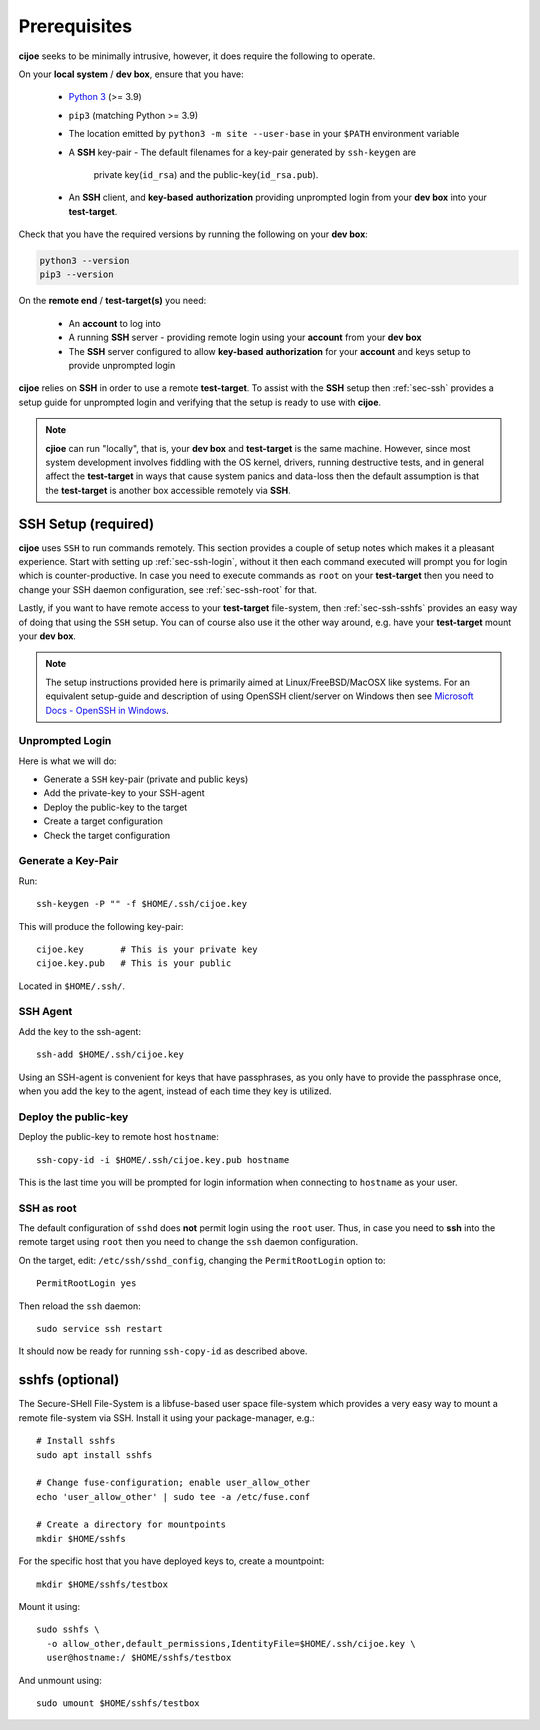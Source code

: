 .. _sec-prerequisites:

Prerequisites
=============

**cijoe** seeks to be minimally intrusive, however, it does require the
following to operate.

On your **local system** / **dev box**, ensure that you have:

 * `Python 3`_ (>= 3.9)
 * ``pip3`` (matching Python >= 3.9)
 * The location emitted by ``python3 -m site --user-base`` in your ``$PATH``
   environment variable
 * A **SSH** key-pair
   - The default filenames for a key-pair generated by ``ssh-keygen`` are
     private key(``id_rsa``) and the public-key(``id_rsa.pub``).
 * An **SSH** client, and **key-based** **authorization** providing unprompted
   login from your **dev box** into your **test-target**.

Check that you have the required versions by running the following on your
**dev box**:

.. code-block:: bash

  python3 --version
  pip3 --version

On the **remote end** / **test-target(s)** you need:

 * An **account** to log into
 * A running **SSH** server
   - providing remote login using your **account** from
   your **dev box**
 * The **SSH** server configured to allow **key-based** **authorization** for
   your **account** and keys setup to provide unprompted login

**cijoe** relies on **SSH** in order to use a remote **test-target**. To assist
with the **SSH** setup then :ref:`sec-ssh` provides a setup guide for
unprompted login and verifying that the setup is ready to use with **cijoe**.

.. note:: **cjioe** can run "locally", that is, your **dev box** and
   **test-target** is the same machine. However, since most system
   development involves fiddling with the OS kernel, drivers, running
   destructive tests, and in general affect the **test-target** in ways
   that cause system panics and data-loss then the default assumption is that
   the **test-target** is another box accessible remotely via **SSH**.

.. _sec-ssh:

SSH Setup (required)
--------------------

**cijoe** uses ``SSH`` to run commands remotely. This section provides a couple
of setup notes which makes it a pleasant experience. Start with setting up
:ref:`sec-ssh-login`, without it then each command executed will prompt you for
login which is counter-productive. In case you need to execute commands as
``root`` on your **test-target** then you need to change your SSH daemon
configuration, see :ref:`sec-ssh-root` for that.

Lastly, if you want to have remote access to your **test-target** file-system,
then :ref:`sec-ssh-sshfs` provides an easy way of doing that using the ``SSH``
setup. You can of course also use it the other way around, e.g. have your
**test-target** mount your **dev box**.

.. note:: The setup instructions provided here is primarily aimed at
   Linux/FreeBSD/MacOSX like systems. For an equivalent setup-guide and
   description of using OpenSSH client/server on Windows then see `Microsoft
   Docs - OpenSSH in Windows
   <https://docs.microsoft.com/en-us/windows-server/administration/openssh/openssh_overview>`_.

.. _sec-ssh-login:

Unprompted Login
~~~~~~~~~~~~~~~~

Here is what we will do:

* Generate a ``SSH`` key-pair (private and public keys)
* Add the private-key to your SSH-agent
* Deploy the public-key to the target
* Create a target configuration
* Check the target configuration

Generate a Key-Pair
~~~~~~~~~~~~~~~~~~~

Run::

  ssh-keygen -P "" -f $HOME/.ssh/cijoe.key

This will produce the following key-pair::

  cijoe.key       # This is your private key
  cijoe.key.pub   # This is your public

Located in ``$HOME/.ssh/``.

SSH Agent
~~~~~~~~~

Add the key to the ssh-agent::

  ssh-add $HOME/.ssh/cijoe.key

Using an SSH-agent is convenient for keys that have passphrases, as you only
have to provide the passphrase once, when you add the key to the agent, instead
of each time they key is utilized.

Deploy the public-key
~~~~~~~~~~~~~~~~~~~~~

Deploy the public-key to remote host ``hostname``::

  ssh-copy-id -i $HOME/.ssh/cijoe.key.pub hostname

This is the last time you will be prompted for login information when
connecting to ``hostname`` as your user.

.. _sec-ssh-root:

SSH as root
~~~~~~~~~~~

The default configuration of ``sshd`` does **not** permit login using the
``root`` user. Thus, in case you need to **ssh** into the remote target using
``root`` then you need to change the ``ssh`` daemon configuration.

On the target, edit: ``/etc/ssh/sshd_config``, changing the ``PermitRootLogin``
option to::

  PermitRootLogin yes

Then reload the ``ssh`` daemon::

  sudo service ssh restart

It should now be ready for running ``ssh-copy-id`` as described above.

.. _sec-ssh-sshfs:

sshfs (optional)
----------------

The Secure-SHell File-System is a libfuse-based user space file-system which
provides a very easy way to mount a remote file-system via SSH. Install it
using your package-manager, e.g.::

  # Install sshfs
  sudo apt install sshfs

  # Change fuse-configuration; enable user_allow_other
  echo 'user_allow_other' | sudo tee -a /etc/fuse.conf

  # Create a directory for mountpoints
  mkdir $HOME/sshfs

For the specific host that you have deployed keys to, create a mountpoint::

  mkdir $HOME/sshfs/testbox

Mount it using::

  sudo sshfs \
    -o allow_other,default_permissions,IdentityFile=$HOME/.ssh/cijoe.key \
    user@hostname:/ $HOME/sshfs/testbox

And unmount using::

  sudo umount $HOME/sshfs/testbox

.. _SshKeys: https://www.digitalocean.com/community/tutorials/how-to-configure-ssh-key-based-authentication-on-a-linux-server

.. _Bash: https://www.gnu.org/software/bash/
.. _Python 3: https://www.python.org/

